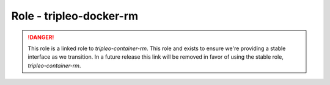 ========================
Role - tripleo-docker-rm
========================

.. DANGER::

    This role is a linked role to `tripleo-container-rm`. This role and exists
    to ensure we're providing a stable interface as we transition. In a future
    release this link will be removed in favor of using the stable role,
    `tripleo-container-rm`.


.. ansibleautoplugin::
   :role: tripleo_ansible/roles/tripleo-docker-rm
